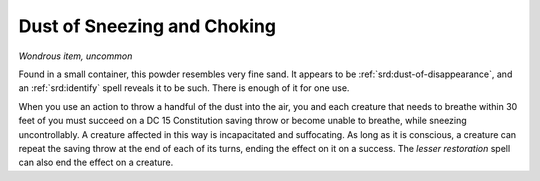 
.. _srd:dust-of-sneezing-and-choking:

Dust of Sneezing and Choking
------------------------------------------------------


*Wondrous item, uncommon*

Found in a small container, this powder resembles very fine sand. It
appears to be :ref:`srd:dust-of-disappearance`, and an :ref:`srd:identify` spell reveals
it to be such. There is enough of it for one use.

When you use an action to throw a handful of the dust into the air, you
and each creature that needs to breathe within 30 feet of you must
succeed on a DC 15 Constitution saving throw or become unable to
breathe, while sneezing uncontrollably. A creature affected in this way
is incapacitated and suffocating. As long as it is conscious, a creature
can repeat the saving throw at the end of each of its turns, ending the
effect on it on a success. The *lesser restoration* spell can also end
the effect on a creature.

